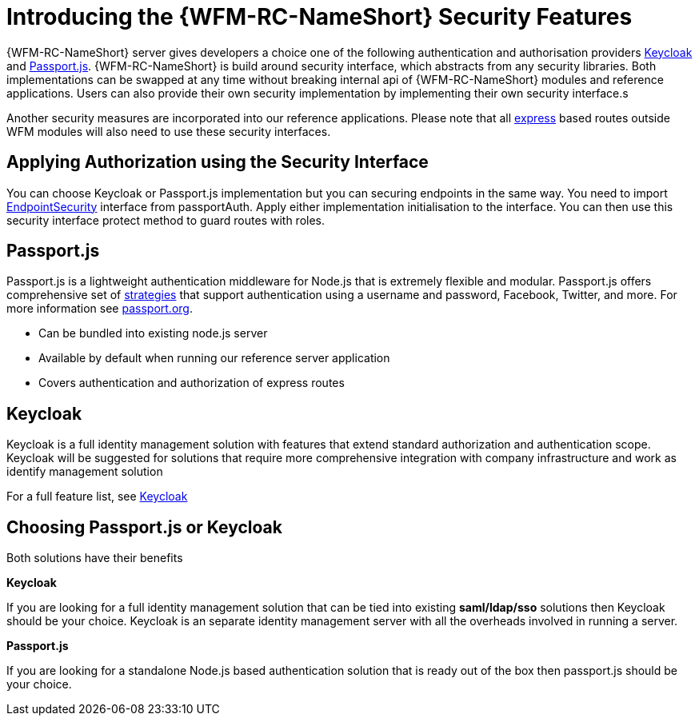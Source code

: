 [id='con-introducing-raincatcher-security-{chapter}']
= Introducing the {WFM-RC-NameShort} Security Features

{WFM-RC-NameShort} server gives developers a choice one of the following authentication and authorisation providers
link:http://www.keycloak.org/[Keycloak] and link:http://passportjs.org/[Passport.js].
{WFM-RC-NameShort} is build around security interface, which abstracts from any security libraries.
Both implementations can be swapped at any time without breaking internal api of {WFM-RC-NameShort} modules and reference applications.
Users can also provide their own security implementation by implementing their own security interface.s

Another security measures are incorporated into our reference applications.
Please note that all link:https://expressjs.com/[express] based routes outside WFM modules will also need to use these security interfaces.

== Applying Authorization using the Security Interface
You can choose Keycloak or Passport.js implementation but you can securing endpoints in the same way.
You need to import link:++../../../api/{WFM-RC-Api-Version}/auth-passport/docs/interfaces/_src_auth_passportauth_.endpointsecurity.html++[EndpointSecurity]
interface from passportAuth. Apply either implementation initialisation to the interface.
You can then use this security interface protect method to guard routes with roles.

== Passport.js
Passport.js is a lightweight authentication middleware for Node.js that is extremely flexible and modular.
Passport.js offers comprehensive set of link:http://passportjs.org/docs/configure[strategies] that support authentication
using a username and password, Facebook, Twitter, and more.
For more information see link:http://passportjs.org/[passport.org].

- Can be bundled into existing node.js server
- Available by default when running our reference server application
- Covers authentication and authorization of express routes

== Keycloak
Keycloak is a full identity management solution with features that extend standard authorization and authentication scope.
Keycloak will be suggested for solutions that require more comprehensive integration with company infrastructure and
work as identify management solution

For a full feature list, see link:https://keycloak.gitbooks.io/documentation/server_admin/topics/overview/features.html[Keycloak]

== Choosing Passport.js or Keycloak

Both solutions have their benefits

*Keycloak*

If you are looking for a full identity management solution that can be tied into
existing *saml/ldap/sso* solutions then Keycloak should be your choice. Keycloak is an separate
identity management server with all the overheads involved in running a server.

*Passport.js*

If you are looking for a standalone Node.js based authentication solution that is ready out of the box then passport.js
should be your choice.
